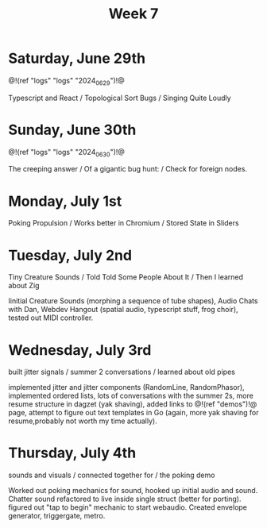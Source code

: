 #+TITLE: Week 7

* Saturday, June 29th

@!(ref "logs" "logs" "2024_06_29")!@

Typescript and React /
Topological Sort Bugs /
Singing Quite Loudly

* Sunday, June 30th

@!(ref "logs" "logs" "2024_06_30")!@

The creeping answer /
Of a gigantic bug hunt: /
Check for foreign nodes.

* Monday, July 1st

Poking Propulsion /
Works better in Chromium /
Stored State in Sliders

* Tuesday, July 2nd

Tiny Creature Sounds /
Told Told Some People About It /
Then I learned about Zig

Iinitial Creature Sounds (morphing a sequence of tube
shapes), Audio Chats with Dan,
Webdev Hangout (spatial audio, typescript stuff,
frog choir), tested out MIDI controller.

* Wednesday, July 3rd

built jitter signals /
summer 2 conversations /
learned about old pipes

implemented jitter and jitter components (RandomLine,
RandomPhasor), implemented ordered lists, lots of
conversations with the summer 2s, more resume structure
in dagzet (yak shaving), added links to @!(ref
"demos")!@ page, attempt to figure out text templates
in Go (again, more yak shaving for resume,probably not worth
my time actually).

* Thursday, July 4th

sounds and visuals /
connected together for /
the poking demo

Worked out poking mechanics for sound, hooked up
initial audio and sound. Chatter sound refactored
to live inside single struct (better for porting). figured out
"tap to begin" mechanic to start webaudio. Created envelope
generator, triggergate, metro.
